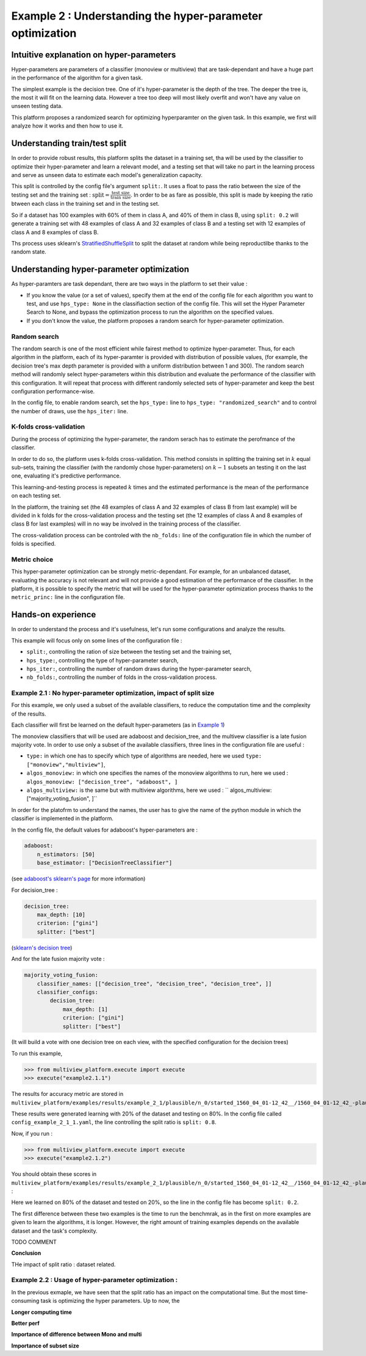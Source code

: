 ==========================================================
Example 2 : Understanding the hyper-parameter optimization
==========================================================

Intuitive explanation on hyper-parameters
-----------------------------------------

Hyper-parameters are parameters of a classifier (monoview or multiview) that are task-dependant and have a huge part in the performance of the algorithm for a given task.

The simplest example is the decision tree. One of it's hyper-parameter is the depth of the tree. The deeper the tree is,
the most it will fit on the learning data. However a tree too deep will most likely overfit and won't have any value on
unseen testing data.

This platform proposes a randomized search for optimizing hyperparamter on the given task. In this example,
we first will analyze how it works and then how to use it.


Understanding train/test split
------------------------------

In order to provide robust results, this platform splits the dataset in a training set, tha will be used by the
classifier to optimize their hyper-parameter and learn a relevant model, and a testing set that will take no part in
the learning process and serve as unseen data to estimate each model's generalization capacity.

This split is controlled by the config file's argument ``split:``. It uses a float to pass the ratio between the size of the testing set and the training set  :
:math:`\text{split} = \frac{\text{test size}}{\text{train size}}`. In order to be as fare as possible, this split is made by keeping the ratio btween each class in the training set and in the testing set.

So if a dataset has 100 examples with 60% of them in class A, and 40% of them in class B, using ``split: 0.2``
will generate a training set with 48 examples of class A and 32 examples of class B and a testing set
with 12 examples of class A and 8 examples of class B.

Ths process uses sklearn's StratifiedShuffleSplit_ to split the dataset at random while being reproductilbe thanks to the random state.

.. _StratifiedShuffleSplit: https://scikit-learn.org/stable/modules/generated/sklearn.model_selection.StratifiedShuffleSplit.html

Understanding hyper-parameter optimization
------------------------------------------

As hyper-paramters are task dependant, there are two ways in the platform to set their value :

- If you know the value (or a set of values), specify them at the end of the config file for each algorithm you want to test, and use ``hps_type: None`` in the classifiaction section of the config file. This will set the Hyper Parameter Search to None, and bypass the optimization process to run the algorithm on the specified values.
- If you don't know the value, the platform proposes a random search for hyper-parameter optimization.

Random search
<<<<<<<<<<<<<

The random search is one of the most efficient while fairest method to optimize hyper-parameter.
Thus, for each algorithm in the platform, each of its hyper-paramter is provided with distribution of possible values,
(for example, the decision tree's max depth parameter is provided with a uniform distribution between 1 and 300).
The random search method will randomly select hyper-parameters within this distribution and evaluate the performance of
the classifier with this configuration. It will repeat that process with different randomly selected sets of
hyper-parameter and keep the best configuration performance-wise.

In the config file, to enable random search, set the ``hps_type:`` line to ``hps_type: "randomized_search"`` and to
control the number of draws, use the ``hps_iter:`` line.

K-folds cross-validation
<<<<<<<<<<<<<<<<<<<<<<<<

During the process of optimizing the hyper-parameter, the random serach has to estimate the perofmance of the classifier.

In order to do so, the platform uses k-folds cross-validation. This method consists in splitting the training set in
:math:`k` equal sub-sets, training the classifier (with the randomly chose hyper-parameters) on :math:`k-1` subsets an
testing it on the last one, evaluating it's predictive performance.

This learning-and-testing process is repeated :math:`k` times and the estimated performance is the mean of the
performance on each testing set.

In the platform, the training set (the 48 examples of class A and 32 examples of class B from last example) will be
divided in k folds for the cross-validation process and the testing set (the 12 examples of class A and 8 examples of
class B for last examples) will in no way be involved in the training process of the classifier.

The cross-validation process can be controled with the ``nb_folds:`` line of the configuration file in which the number
of folds is specified.

Metric choice
<<<<<<<<<<<<<

This hyper-parameter optimization can be strongly metric-dependant. For example, for an unbalanced dataset, evaluating
the accuracy is not relevant and will not provide a good estimation of the performance of the classifier.
In the platform, it is possible to specify the metric that will be used for the hyper-parameter optimization process
thanks to the ``metric_princ:`` line in the configuration file.

Hands-on experience
-------------------

In order to understand the process and it's usefulness, let's run some configurations and analyze the results.

This example will focus only on some lines of the configuration file :

- ``split:``, controlling the ration of size between the testing set and the training set,
- ``hps_type:``, controlling the type of hyper-parameter search,
- ``hps_iter:``, controlling the number of random draws during the hyper-parameter search,
- ``nb_folds:``, controlling the number of folds in the cross-validation process.

Example 2.1 : No hyper-parameter optimization, impact of split size
<<<<<<<<<<<<<<<<<<<<<<<<<<<<<<<<<<<<<<<<<<<<<<<<<<<<<<<<<<<<<<<<<<<


For this example, we only used a subset of the available classifiers, to reduce the computation time and the complexity of the results.

Each classifier will first be learned on the default hyper-parameters (as in `Example 1 <./example1.rst>`_)

The monoview classifiers that will be used are adaboost and decision_tree,
and the multivew classifier is a late fusion majority vote. In order to use only a subset of the available classifiers,
three lines in the configuration file are useful :

- ``type:`` in which one has to specify which type of algorithms are needed, here we used  ``type: ["monoview","multiview"]``,
- ``algos_monoview:`` in which one specifies the names of the monoview algorithms to run, here we used : ``algos_monoview: ["decision_tree", "adaboost", ]``
- ``algos_multiview:`` is the same but with multiview algorithms, here we used : `` algos_multiview: ["majority_voting_fusion", ]``

In order for the platofrm to understand the names, the user has to give the name of the python module in which the classifier is implemented in the platform.

In the config file, the default values for adaboost's hyper-parameters are :

.. code-block:: yaml

    adaboost:
        n_estimators: [50]
        base_estimator: ["DecisionTreeClassifier"]

(see `adaboost's sklearn's page <https://scikit-learn.org/stable/modules/generated/sklearn.ensemble.AdaBoostClassifier.html#sklearn.ensemble.AdaBoostClassifier>`_ for more information)

For decision_tree :

.. code-block:: yaml

    decision_tree:
        max_depth: [10]
        criterion: ["gini"]
        splitter: ["best"]

(`sklearn's decision tree <https://scikit-learn.org/stable/modules/generated/sklearn.tree.DecisionTreeClassifier.html>`_)

And for the late fusion majority vote :

.. code-block:: yaml

    majority_voting_fusion:
        classifier_names: [["decision_tree", "decision_tree", "decision_tree", ]]
        classifier_configs:
            decision_tree:
                max_depth: [1]
                criterion: ["gini"]
                splitter: ["best"]

(It will build a vote with one decision tree on each view, with the specified configuration for the decision trees)

To run this example,

.. code-block:: python

   >>> from multiview_platform.execute import execute
   >>> execute("example2.1.1")

The results for accuracy metric are stored in ``multiview_platform/examples/results/example_2_1/plausible/n_0/started_1560_04_01-12_42__/1560_04_01-12_42_-plausible-No_vs_Yes-accuracy_score.csv``

.. csv-table::
    :file: ./images/result_default_hp.csv

These results were generated learning with 20% of the dataset and testing on 80%.
In the config file called ``config_example_2_1_1.yaml``, the line controlling the split ratio is ``split: 0.8``.

Now, if you run :

.. code-block:: python

   >>> from multiview_platform.execute import execute
   >>> execute("example2.1.2")


You should obtain these scores in ``multiview_platform/examples/results/example_2_1/plausible/n_0/started_1560_04_01-12_42__/1560_04_01-12_42_-plausible-No_vs_Yes-accuracy_score.csv`` :

.. csv-table::
    :file: ./images/result_default_hp_high_train.csv

Here we learned on 80% of the dataset and tested on 20%, so the line in the config file has become ``split: 0.2``.

The first difference between these two examples is the time to run the benchmrak, as in the first on more examples are given to learn the algorithms, it is longer. However, the right amount of training examples depends on the available dataset and the task's complexity.

TODO COMMENT

**Conclusion**

THe impact of split ratio : dataset related.

Example 2.2 : Usage of hyper-parameter optimization :
<<<<<<<<<<<<<<<<<<<<<<<<<<<<<<<<<<<<<<<<<<<<<<<<<<<<<

In the previous exmaple, we have seen that the split ratio has an impact on the computational time. But the most time-consuming task is optimizing the hyper parameters. Up to now, the 

**Longer computing time**

**Better perf**

**Importance of difference between Mono and multi**

**Importance of subset size**


